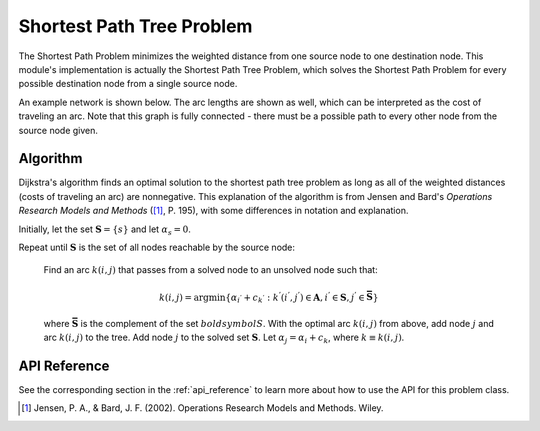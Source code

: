 Shortest Path Tree Problem
==========================
The Shortest Path Problem minimizes the weighted distance from one source
node to one destination node.  This module's implementation is actually the
Shortest Path Tree Problem, which solves the Shortest Path Problem for every
possible destination node from a single source node.

An example network is shown below.  The arc lengths are shown
as well, which can be interpreted as the cost of traveling an arc.
Note that this graph is fully connected - there must be a possible path to 
every other node from the source node given.

.. image:: ../_static/example_network.png

Algorithm
---------
Dijkstra's algorithm finds an optimal solution to the shortest path tree problem
as long as all of the weighted distances (costs of traveling an arc) are
nonnegative.  This explanation of the algorithm is from Jensen and Bard's
*Operations Research Models and Methods* ([1]_, P. 195), with some differences
in notation and explanation.

Initially, let the set :math:`\boldsymbol{S} = \{s\}` and let :math:`\alpha_s = 0`.

Repeat until :math:`\boldsymbol{S}` is the set of all nodes reachable by the source node:

    Find an arc :math:`k(i, j)` that passes from a solved node to an unsolved node such that:

    .. math::
    
       k(i, j) = \text{argmin}\{\alpha_{i^{'}} + c_{k^{'}} : 
       k^{'}(i^{'}, j^{'}) \in \boldsymbol{A}, i^{'} \in \boldsymbol{S}, 
       j^{'} \in \boldsymbol{\bar{S}} \}

    where :math:`\boldsymbol{\bar{S}}` is the complement of the set :math:`boldsymbol{S}`.
    With the optimal arc :math:`k(i, j)` from above, add node :math:`j` 
    and arc :math:`k(i, j)` to the tree.  Add node :math:`j` to the solved
    set :math:`\boldsymbol{S}`.  Let :math:`\alpha_j = \alpha_i + c_k`, 
    where :math:`k \equiv k(i, j)`.

API Reference
-------------
See the corresponding section in the :ref:`api_reference` to learn more
about how to use the API for this problem class.

.. [1] Jensen, P. A., & Bard, J. F. (2002). Operations Research Models
   and Methods. Wiley.